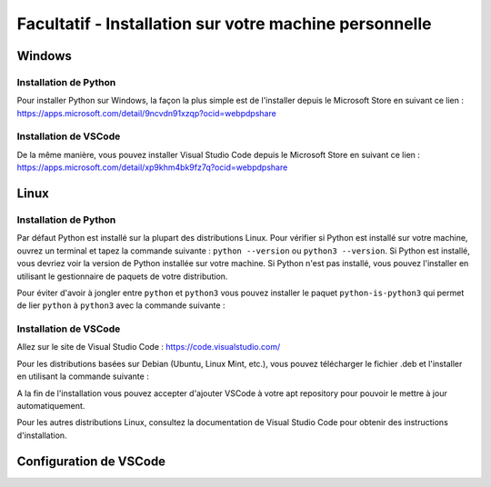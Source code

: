 
Facultatif - Installation sur votre machine personnelle
========================================================

Windows
-------

Installation de Python
~~~~~~~~~~~~~~~~~~~~~~

Pour installer Python sur Windows, la façon la plus simple est de l'installer depuis le Microsoft Store en suivant ce lien : `https://apps.microsoft.com/detail/9ncvdn91xzqp?ocid=webpdpshare <https://apps.microsoft.com/detail/9ncvdn91xzqp?ocid=webpdpshare>`_

Installation de VSCode
~~~~~~~~~~~~~~~~~~~~~~

De la même manière, vous pouvez installer Visual Studio Code depuis le Microsoft Store en suivant ce lien : `https://apps.microsoft.com/detail/xp9khm4bk9fz7q?ocid=webpdpshare <https://apps.microsoft.com/detail/xp9khm4bk9fz7q?ocid=webpdpshare>`_

Linux
-----

Installation de Python
~~~~~~~~~~~~~~~~~~~~~~

Par défaut Python est installé sur la plupart des distributions Linux. Pour vérifier si Python est installé sur votre machine, ouvrez un terminal et tapez la commande suivante : ``python --version`` ou ``python3 --version``. Si Python est installé, vous devriez voir la version de Python installée sur votre machine. Si Python n'est pas installé, vous pouvez l'installer en utilisant le gestionnaire de paquets de votre distribution.

Pour éviter d'avoir à jongler entre ``python`` et ``python3`` vous pouvez installer le paquet ``python-is-python3`` qui permet de lier ``python`` à ``python3`` avec la commande suivante :

.. code-block:: bash
    sudo apt install python-is-python3

Installation de VSCode
~~~~~~~~~~~~~~~~~~~~~~

Allez sur le site de Visual Studio Code : `https://code.visualstudio.com/ <https://code.visualstudio.com/>`_

Pour les distributions basées sur Debian (Ubuntu, Linux Mint, etc.), vous pouvez télécharger le fichier .deb et l'installer en utilisant la commande suivante : 

.. code-block:: bash
    sudo dpkg -i code_1.XX.X-XXXXXXXX_amd64.deb

A la fin de l'installation vous pouvez accepter d'ajouter VSCode à votre apt repository pour pouvoir le mettre à jour automatiquement.

Pour les autres distributions Linux, consultez la documentation de Visual Studio Code pour obtenir des instructions d'installation.

Configuration de VSCode
----------

